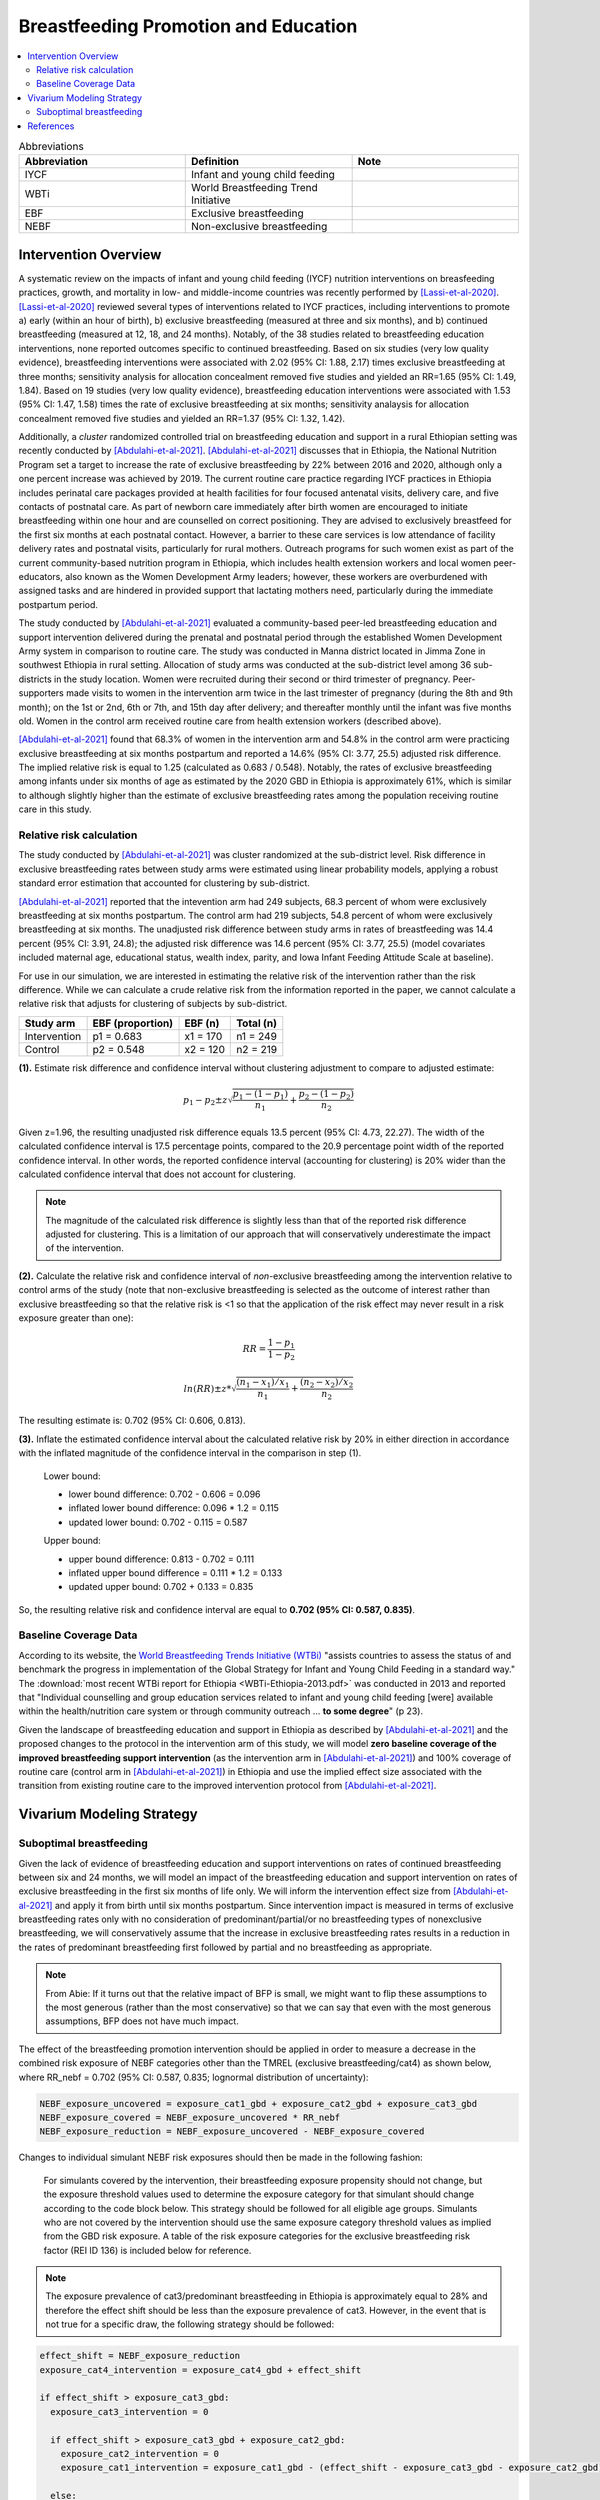 .. _breastfeeding_promotion:

====================================================
Breastfeeding Promotion and Education
====================================================

.. contents::
   :local:
   :depth: 2

.. list-table:: Abbreviations
  :widths: 15 15 15
  :header-rows: 1

  * - Abbreviation
    - Definition
    - Note
  * - IYCF
    - Infant and young child feeding
    - 
  * - WBTi
    - World Breastfeeding Trend Initiative
    - 
  * - EBF
    - Exclusive breastfeeding
    - 
  * - NEBF
    - Non-exclusive breastfeeding
    - 

Intervention Overview
-----------------------

A systematic review on the impacts of infant and young child feeding (IYCF) nutrition interventions on breasfeeding practices, growth, and mortality in low- and middle-income countries was recently performed by [Lassi-et-al-2020]_. [Lassi-et-al-2020]_ reviewed several types of interventions related to IYCF practices, including interventions to promote a) early (within an hour of birth), b) exclusive breastfeeding (measured at three and six months), and b) continued breastfeeding (measured at 12, 18, and 24 months). Notably, of the 38 studies related to breastfeeding education interventions, none reported outcomes specific to continued breastfeeding. Based on six studies (very low quality evidence), breastfeeding interventions were associated with 2.02 (95% CI: 1.88, 2.17) times exclusive breastfeeding at three months; sensitivity analysis for allocation concealment removed five studies and yielded an RR=1.65 (95% CI: 1.49, 1.84). Based on 19 studies (very low quality evidence), breastfeeding education interventions were associated with 1.53 (95% CI: 1.47, 1.58) times the rate of exclusive breastfeeding at six months; sensitivity analaysis for allocation concealment removed five studies and yielded an RR=1.37 (95% CI: 1.32, 1.42).

Additionally, a *cluster* randomized controlled trial on breastfeeding education and support in a rural Ethiopian setting was recently conducted by [Abdulahi-et-al-2021]_. [Abdulahi-et-al-2021]_ discusses that in Ethiopia, the National Nutrition Program set a target to increase the rate of exclusive breastfeeding by 22% between 2016 and 2020, although only a one percent increase was achieved by 2019. The current routine care practice regarding IYCF practices in Ethiopia includes perinatal care packages provided at health facilities for four focused antenatal visits, delivery care, and five contacts of postnatal care. As part of newborn care immediately after birth women are encouraged to initiate breastfeeding within one hour and are counselled on correct positioning. They are advised to exclusively breastfeed for the first six months at each postnatal contact. However, a barrier to these care services is low attendance of facility delivery rates and postnatal visits, particularly for rural mothers. Outreach programs for such women exist as part of the current community-based nutrition program in Ethiopia, which includes health extension workers and local women peer-educators, also known as the Women Development Army leaders; however, these workers are overburdened with assigned tasks and are hindered in provided support that lactating mothers need, particularly during the immediate postpartum period. 

The study conducted by [Abdulahi-et-al-2021]_ evaluated a community-based peer-led breastfeeding education and support intervention delivered during the prenatal and postnatal period through the established Women Development Army system in comparison to routine care. The study was conducted in Manna district located in Jimma Zone in southwest Ethiopia in rural setting. Allocation of study arms was conducted at the sub-district level among 36 sub-districts in the study location. Women were recruited during their second or third trimester of pregnancy. Peer-supporters made visits to women in the intervention arm twice in the last trimester of pregnancy (during the 8th and 9th month); on the 1st or 2nd, 6th or 7th, and 15th day after delivery; and thereafter monthly until the infant was five months old. Women in the control arm received routine care from health extension workers (described above).

[Abdulahi-et-al-2021]_ found that 68.3% of women in the intervention arm and 54.8% in the control arm were practicing exclusive breastfeeding at six months postpartum and reported a 14.6% (95% CI: 3.77, 25.5) adjusted risk difference. The implied relative risk is equal to 1.25 (calculated as 0.683 / 0.548). Notably, the rates of exclusive breastfeeding among infants under six months of age as estimated by the 2020 GBD in Ethiopia is approximately 61%, which is similar to although slightly higher than the estimate of exclusive breastfeeding rates among the population receiving routine care in this study.

Relative risk calculation
++++++++++++++++++++++++++

The study conducted by [Abdulahi-et-al-2021]_ was cluster randomized at the sub-district level. Risk difference in exclusive breastfeeding rates between study arms were estimated using linear probability models, applying a robust standard error estimation that accounted for clustering by sub-district.

[Abdulahi-et-al-2021]_ reported that the intevention arm had 249 subjects, 68.3 percent of whom were exclusively breastfeeding at six months postpartum. The control arm had 219 subjects, 54.8 percent of whom were exclusively breastfeeding at six months. The unadjusted risk difference between study arms in rates of breastfeeding was 14.4 percent (95% CI: 3.91, 24.8); the adjusted risk difference was 14.6 percent (95% CI: 3.77, 25.5) (model covariates included maternal age, educational status, wealth index, parity, and Iowa Infant Feeding Attitude Scale at baseline).

For use in our simulation, we are interested in estimating the relative risk of the intervention rather than the risk difference. While we can calculate a crude relative risk from the information reported in the paper, we cannot calculate a relative risk that adjusts for clustering of subjects by sub-district. 

.. list-table::
  :header-rows: 1

  * - Study arm
    - EBF (proportion)
    - EBF (n)
    - Total (n)
  * - Intervention
    - p1 = 0.683
    - x1 = 170
    - n1 = 249
  * - Control
    - p2 = 0.548
    - x2 = 120
    - n2 = 219

**(1).** Estimate risk difference and confidence interval without clustering adjustment to compare to adjusted estimate:

.. math::

  p_1 - p_2 \pm z \sqrt{\frac{p_1-(1-p_1)}{n_1}+\frac{p_2-(1-p_2)}{n_2}}

Given z=1.96, the resulting unadjusted risk difference equals 13.5 percent (95% CI: 4.73, 22.27). The width of the calculated confidence interval is 17.5 percentage points, compared to the 20.9 percentage point width of the reported confidence interval. In other words, the reported confidence interval (accounting for clustering) is 20% wider than the calculated confidence interval that does not account for clustering. 

.. note:: 

  The magnitude of the calculated risk difference is slightly less than that of the reported risk difference adjusted for clustering. This is a limitation of our approach that will conservatively underestimate the impact of the intervention.

**(2).** Calculate the relative risk and confidence interval of *non*-exclusive breastfeeding among the intervention relative to control arms of the study (note that non-exclusive breastfeeding is selected as the outcome of interest rather than exclusive breastfeeding so that the relative risk is <1 so that the application of the risk effect may never result in a risk exposure greater than one):

.. math::

  RR = \frac{1-p_1}{1-p_2}

.. math::

  ln(RR) \pm z * \sqrt{\frac{(n_1-x_1)/x_1}{n_1}+\frac{(n_2-x_2)/x_2}{n_2}} 

The resulting estimate is: 0.702 (95% CI: 0.606, 0.813).

**(3).** Inflate the estimated confidence interval about the calculated relative risk by 20% in either direction in accordance with the inflated magnitude of the confidence interval in the comparison in step (1).

  Lower bound:

  - lower bound difference: 0.702 - 0.606 = 0.096 
  - inflated lower bound difference: 0.096 * 1.2 = 0.115
  - updated lower bound: 0.702 - 0.115 = 0.587

  Upper bound:

  - upper bound difference: 0.813 - 0.702 = 0.111
  - inflated upper bound difference = 0.111 * 1.2 = 0.133
  - updated upper bound: 0.702 + 0.133 = 0.835

So, the resulting relative risk and confidence interval are equal to **0.702 (95% CI: 0.587, 0.835)**.

.. _breastfeeding_intervention_baseline_data:

Baseline Coverage Data
++++++++++++++++++++++++

According to its website, the `World Breastfeeding Trends Initiative (WTBi) <https://www.worldbreastfeedingtrends.org/>`_ "assists countries to assess the status of and benchmark the progress in implementation of the Global Strategy for Infant and Young Child Feeding in a standard way." The :download:`most recent WTBi report for Ethiopia <WBTi-Ethiopia-2013.pdf>` was conducted in 2013 and reported that  "Individual counselling and group education services related to
infant and young child feeding [were] available within the
health/nutrition care system or through community outreach ... **to some degree**" (p 23). 

Given the landscape of breastfeeding education and support in Ethiopia as described by [Abdulahi-et-al-2021]_ and the proposed changes to the protocol in the intervention arm of this study, we will model **zero baseline coverage of the improved breastfeeding support intervention** (as the intervention arm in [Abdulahi-et-al-2021]_) and 100% coverage of routine care (control arm in [Abdulahi-et-al-2021]_) in Ethiopia and use the implied effect size associated with the transition from existing routine care to the improved intervention protocol from [Abdulahi-et-al-2021]_.

Vivarium Modeling Strategy
---------------------------

Suboptimal breastfeeding
++++++++++++++++++++++++++

Given the lack of evidence of breastfeeding education and support interventions on rates of continued breastfeeding between six and 24 months, we will model an impact of the breastfeeding education and support intervention on rates of exclusive breastfeeding in the first six months of life only. We will inform the intervention effect size from [Abdulahi-et-al-2021]_ and apply it from birth until six months postpartum. Since intervention impact is measured in terms of exclusive breastfeeding rates only with no consideration of predominant/partial/or no breastfeeding types of nonexclusive breastfeeding, we will conservatively assume that the increase in exclusive breastfeeding rates results in a reduction in the rates of predominant breastfeeding first followed by partial and no breastfeeding as appropriate.

.. note::

  From Abie: If it turns out that the relative impact of BFP is small, we might want to flip these assumptions to the most generous (rather than the most conservative) so that we can say that even with the most generous assumptions, BFP does not have much impact. 

The effect of the breastfeeding promotion intervention should be applied in order to measure a decrease in the combined risk exposure of NEBF categories other than the TMREL (exclusive breastfeeding/cat4) as shown below, where RR_nebf = 0.702 (95% CI: 0.587, 0.835; lognormal distribution of uncertainty):

.. code-block:: python

  NEBF_exposure_uncovered = exposure_cat1_gbd + exposure_cat2_gbd + exposure_cat3_gbd
  NEBF_exposure_covered = NEBF_exposure_uncovered * RR_nebf
  NEBF_exposure_reduction = NEBF_exposure_uncovered - NEBF_exposure_covered

Changes to individual simulant NEBF risk exposures should then be made in the following fashion:

  For simulants covered by the intervention, their breastfeeding exposure propensity should not change, but the exposure threshold values used to determine the exposure category for that simulant should change according to the code block below. This strategy should be followed for all eligible age groups. Simulants who are not covered by the intervention should use the same exposure category threshold values as implied from the GBD risk exposure. A table of the risk exposure categories for the exclusive breastfeeding risk factor (REI ID 136) is included below for reference.

.. note::

  The exposure prevalence of cat3/predominant breastfeeding in Ethiopia is approximately equal to 28% and therefore the effect shift should be less than the exposure prevalence of cat3. However, in the event that is not true for a specific draw, the following strategy should be followed:

.. code-block:: python


  effect_shift = NEBF_exposure_reduction
  exposure_cat4_intervention = exposure_cat4_gbd + effect_shift

  if effect_shift > exposure_cat3_gbd:
    exposure_cat3_intervention = 0
    
    if effect_shift > exposure_cat3_gbd + exposure_cat2_gbd:
      exposure_cat2_intervention = 0
      exposure_cat1_intervention = exposure_cat1_gbd - (effect_shift - exposure_cat3_gbd - exposure_cat2_gbd)

    else:
      exposure_cat2_intervention = exposure_cat2_gbd - (effect_shift - exposure_cat3_gbd)
      exposure_cat1_intervention = exposure_cat1_gbd

  else:
    exposure_cat3_intervention = exposure_cat3_gbd - effect_shift
    exposure_cat2_intervention = exposure_cat2_gbd
    exposure_cat1_intervention = exposure_cat1_gbd

.. list-table:: Exclusive breastfeeding (REI ID 136) exposure categories
  :header-rows: 1

  * - Category
    - Definition
    - Note
  * - cat4
    - Exclusive breastfeeding
    - TMREL
  * - cat3
    - Predominant breastfeeding
    - 
  * - cat2
    - Partial breastfeeding
    - 
  * - cat1
    - No breastfeeding
    -
  
Assumptions and Limitations
~~~~~~~~~~~~~~~~~~~~~~~~~~~~

#. Effect size taken from [Abdulahi-et-al-2021]_ was not evaluated in a nationally representative study population.
#. We conservatively assume that an increase in exclusive breastfeeding is paired with a decrease in the next-lowest risk exposure category (ordered as predominant, partial, and no breastfeeding). In other words, the intervention will not have an impact on the rates of no breastfeeding.
#. We assume the intervention effect is constant from birth until six months postpartum.
#. We are limited by lack of data regarding interventions on rates of continued breastfeeding.
#. We are limited in using a risk difference as reported by [Abdulahi-et-al-2021]_ specific to a control population that has slightly lower rates of exclusive breastfeeding than the simulated population as estimated by GBD.
#. We are limited in that we cannot estimate the intervention relative risk on exclusive breastfeeding in a way that considers the impact of clustering of exclusive breastfeeding rates among study subjects by sub-district. However, we have attempted to inflate the uncertainty about our calculated relative risk in order to account for this limitation. Additionally, given that the crude risk difference was lower in magnitude than the clustering-adjusted risk difference reported by [Abdulahi-et-al-2021]_, bias introduced by this limitation is likely conservative in terms of the estimation of intervention impact (biased towards the null).

Validation and Verification Criteria
~~~~~~~~~~~~~~~~~~~~~~~~~~~~~~~~~~~~~~

- Suboptimal breastfeeding risk exposure should continue to validate to GBD in the baseline scenario
- Rates of exclusive breastfeeding among those covered by the intervention should increase by the effect size. Remaining exposure categories should change according to the expected pattern.

References
------------

.. [Abdulahi-et-al-2021]
  Abdulahi, M., Fretheim, A., Argaw, A., & Magnus, J. H. (2021). Breastfeeding Education and Support to Improve Early Initiation and Exclusive Breastfeeding Practices and Infant Growth: A Cluster Randomized Controlled Trial from a Rural Ethiopian Setting. Nutrients, 13(4), 1204. https://doi.org/10.3390/nu13041204

.. [Lassi-et-al-2020]
  Lassi, Z. S., Rind, F., Irfan, O., Hadi, R., Das, J. K., & Bhutta, Z. A. (2020). Impact of Infant and Young Child Feeding (IYCF) Nutrition Interventions on Breastfeeding Practices, Growth and Mortality in Low- and Middle-Income Countries: Systematic Review. Nutrients, 12(3), 722. https://doi.org/10.3390/nu12030722